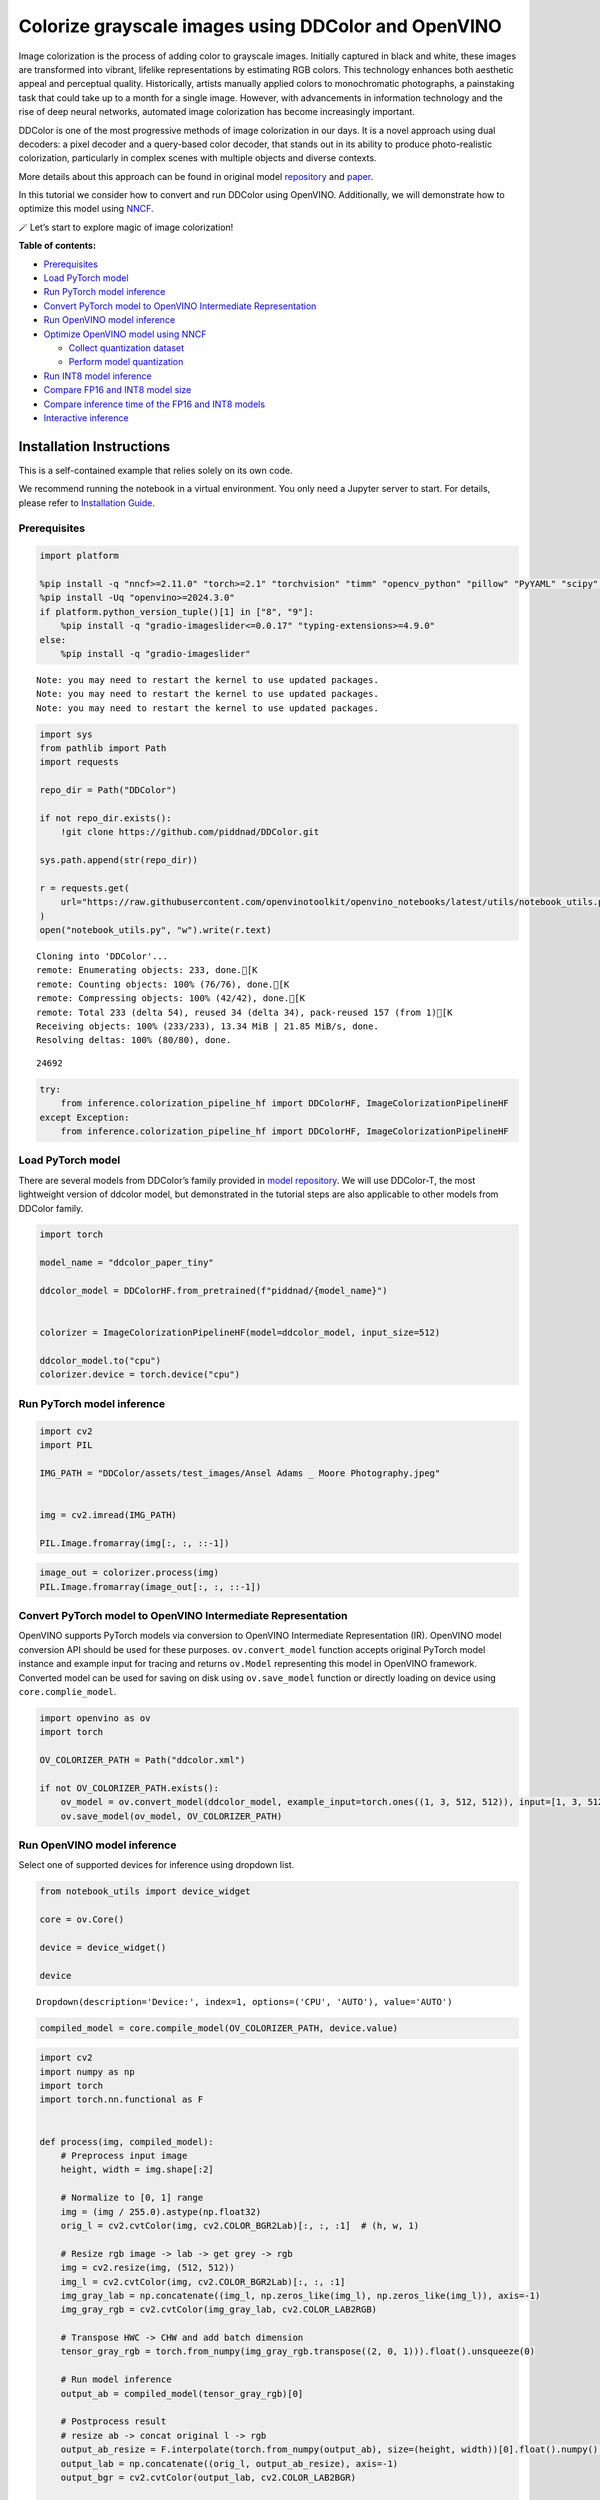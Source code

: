Colorize grayscale images using DDColor and OpenVINO
======================================================

Image colorization is the process of adding color to grayscale images.
Initially captured in black and white, these images are transformed into
vibrant, lifelike representations by estimating RGB colors. This
technology enhances both aesthetic appeal and perceptual quality.
Historically, artists manually applied colors to monochromatic
photographs, a painstaking task that could take up to a month for a
single image. However, with advancements in information technology and
the rise of deep neural networks, automated image colorization has
become increasingly important.

DDColor is one of the most progressive methods of image colorization in
our days. It is a novel approach using dual decoders: a pixel decoder
and a query-based color decoder, that stands out in its ability to
produce photo-realistic colorization, particularly in complex scenes
with multiple objects and diverse contexts. |image0|

More details about this approach can be found in original model
`repository <https://github.com/piddnad/DDColor>`__ and
`paper <https://arxiv.org/abs/2212.11613>`__.

In this tutorial we consider how to convert and run DDColor using
OpenVINO. Additionally, we will demonstrate how to optimize this model
using `NNCF <https://github.com/openvinotoolkit/nncf/>`__.

🪄 Let’s start to explore magic of image colorization!

**Table of contents:**

-  `Prerequisites <#prerequisites>`__
-  `Load PyTorch model <#load-pytorch-model>`__
-  `Run PyTorch model inference <#run-pytorch-model-inference>`__
-  `Convert PyTorch model to OpenVINO Intermediate
   Representation <#convert-pytorch-model-to-openvino-intermediate-representation>`__
-  `Run OpenVINO model inference <#run-openvino-model-inference>`__
-  `Optimize OpenVINO model using
   NNCF <#optimize-openvino-model-using-nncf>`__

   -  `Collect quantization dataset <#collect-quantization-dataset>`__
   -  `Perform model quantization <#perform-model-quantization>`__

-  `Run INT8 model inference <#run-int8-model-inference>`__
-  `Compare FP16 and INT8 model
   size <#compare-fp16-and-int8-model-size>`__
-  `Compare inference time of the FP16 and INT8
   models <#compare-inference-time-of-the-fp16-and-int8-models>`__
-  `Interactive inference <#interactive-inference>`__

Installation Instructions
~~~~~~~~~~~~~~~~~~~~~~~~~

This is a self-contained example that relies solely on its own code.

We recommend running the notebook in a virtual environment. You only
need a Jupyter server to start. For details, please refer to
`Installation
Guide <https://github.com/openvinotoolkit/openvino_notebooks/blob/latest/README.md#-installation-guide>`__.

.. |image0| image:: https://github.com/piddnad/DDColor/raw/master/assets/network_arch.jpg

Prerequisites
-------------



.. code:: ipython3

    import platform

    %pip install -q "nncf>=2.11.0" "torch>=2.1" "torchvision" "timm" "opencv_python" "pillow" "PyYAML" "scipy" "scikit-image" "datasets" "gradio>=4.19"  --extra-index-url https://download.pytorch.org/whl/cpu
    %pip install -Uq "openvino>=2024.3.0"
    if platform.python_version_tuple()[1] in ["8", "9"]:
        %pip install -q "gradio-imageslider<=0.0.17" "typing-extensions>=4.9.0"
    else:
        %pip install -q "gradio-imageslider"


.. parsed-literal::

    Note: you may need to restart the kernel to use updated packages.
    Note: you may need to restart the kernel to use updated packages.
    Note: you may need to restart the kernel to use updated packages.


.. code:: ipython3

    import sys
    from pathlib import Path
    import requests

    repo_dir = Path("DDColor")

    if not repo_dir.exists():
        !git clone https://github.com/piddnad/DDColor.git

    sys.path.append(str(repo_dir))

    r = requests.get(
        url="https://raw.githubusercontent.com/openvinotoolkit/openvino_notebooks/latest/utils/notebook_utils.py",
    )
    open("notebook_utils.py", "w").write(r.text)


.. parsed-literal::

    Cloning into 'DDColor'...
    remote: Enumerating objects: 233, done.[K
    remote: Counting objects: 100% (76/76), done.[K
    remote: Compressing objects: 100% (42/42), done.[K
    remote: Total 233 (delta 54), reused 34 (delta 34), pack-reused 157 (from 1)[K
    Receiving objects: 100% (233/233), 13.34 MiB | 21.85 MiB/s, done.
    Resolving deltas: 100% (80/80), done.




.. parsed-literal::

    24692



.. code:: ipython3

    try:
        from inference.colorization_pipeline_hf import DDColorHF, ImageColorizationPipelineHF
    except Exception:
        from inference.colorization_pipeline_hf import DDColorHF, ImageColorizationPipelineHF

Load PyTorch model
------------------



There are several models from DDColor’s family provided in `model
repository <https://github.com/piddnad/DDColor/blob/master/MODEL_ZOO.md>`__.
We will use DDColor-T, the most lightweight version of ddcolor model,
but demonstrated in the tutorial steps are also applicable to other
models from DDColor family.

.. code:: ipython3

    import torch

    model_name = "ddcolor_paper_tiny"

    ddcolor_model = DDColorHF.from_pretrained(f"piddnad/{model_name}")


    colorizer = ImageColorizationPipelineHF(model=ddcolor_model, input_size=512)

    ddcolor_model.to("cpu")
    colorizer.device = torch.device("cpu")

Run PyTorch model inference
---------------------------



.. code:: ipython3

    import cv2
    import PIL

    IMG_PATH = "DDColor/assets/test_images/Ansel Adams _ Moore Photography.jpeg"


    img = cv2.imread(IMG_PATH)

    PIL.Image.fromarray(img[:, :, ::-1])




.. image:: ddcolor-image-colorization-with-output_files/ddcolor-image-colorization-with-output_8_0.png



.. code:: ipython3

    image_out = colorizer.process(img)
    PIL.Image.fromarray(image_out[:, :, ::-1])




.. image:: ddcolor-image-colorization-with-output_files/ddcolor-image-colorization-with-output_9_0.png



Convert PyTorch model to OpenVINO Intermediate Representation
-------------------------------------------------------------



OpenVINO supports PyTorch models via conversion to OpenVINO Intermediate
Representation (IR). OpenVINO model conversion API should be used for
these purposes. ``ov.convert_model`` function accepts original PyTorch
model instance and example input for tracing and returns ``ov.Model``
representing this model in OpenVINO framework. Converted model can be
used for saving on disk using ``ov.save_model`` function or directly
loading on device using ``core.complie_model``.

.. code:: ipython3

    import openvino as ov
    import torch

    OV_COLORIZER_PATH = Path("ddcolor.xml")

    if not OV_COLORIZER_PATH.exists():
        ov_model = ov.convert_model(ddcolor_model, example_input=torch.ones((1, 3, 512, 512)), input=[1, 3, 512, 512])
        ov.save_model(ov_model, OV_COLORIZER_PATH)

Run OpenVINO model inference
----------------------------



Select one of supported devices for inference using dropdown list.

.. code:: ipython3

    from notebook_utils import device_widget

    core = ov.Core()

    device = device_widget()

    device




.. parsed-literal::

    Dropdown(description='Device:', index=1, options=('CPU', 'AUTO'), value='AUTO')



.. code:: ipython3

    compiled_model = core.compile_model(OV_COLORIZER_PATH, device.value)

.. code:: ipython3

    import cv2
    import numpy as np
    import torch
    import torch.nn.functional as F


    def process(img, compiled_model):
        # Preprocess input image
        height, width = img.shape[:2]

        # Normalize to [0, 1] range
        img = (img / 255.0).astype(np.float32)
        orig_l = cv2.cvtColor(img, cv2.COLOR_BGR2Lab)[:, :, :1]  # (h, w, 1)

        # Resize rgb image -> lab -> get grey -> rgb
        img = cv2.resize(img, (512, 512))
        img_l = cv2.cvtColor(img, cv2.COLOR_BGR2Lab)[:, :, :1]
        img_gray_lab = np.concatenate((img_l, np.zeros_like(img_l), np.zeros_like(img_l)), axis=-1)
        img_gray_rgb = cv2.cvtColor(img_gray_lab, cv2.COLOR_LAB2RGB)

        # Transpose HWC -> CHW and add batch dimension
        tensor_gray_rgb = torch.from_numpy(img_gray_rgb.transpose((2, 0, 1))).float().unsqueeze(0)

        # Run model inference
        output_ab = compiled_model(tensor_gray_rgb)[0]

        # Postprocess result
        # resize ab -> concat original l -> rgb
        output_ab_resize = F.interpolate(torch.from_numpy(output_ab), size=(height, width))[0].float().numpy().transpose(1, 2, 0)
        output_lab = np.concatenate((orig_l, output_ab_resize), axis=-1)
        output_bgr = cv2.cvtColor(output_lab, cv2.COLOR_LAB2BGR)

        output_img = (output_bgr * 255.0).round().astype(np.uint8)

        return output_img

.. code:: ipython3

    ov_processed_img = process(img, compiled_model)
    PIL.Image.fromarray(ov_processed_img[:, :, ::-1])




.. image:: ddcolor-image-colorization-with-output_files/ddcolor-image-colorization-with-output_16_0.png



Optimize OpenVINO model using NNCF
----------------------------------



`NNCF <https://github.com/openvinotoolkit/nncf/>`__ enables
post-training quantization by adding quantization layers into model
graph and then using a subset of the training dataset to initialize the
parameters of these additional quantization layers. Quantized operations
are executed in ``INT8`` instead of ``FP32``/``FP16`` making model
inference faster.

The optimization process contains the following steps:

1. Create a calibration dataset for quantization.
2. Run ``nncf.quantize()`` to obtain quantized model.
3. Save the ``INT8`` model using ``openvino.save_model()`` function.

Please select below whether you would like to run quantization to
improve model inference speed.

.. code:: ipython3

    from notebook_utils import quantization_widget

    to_quantize = quantization_widget()
    to_quantize




.. parsed-literal::

    Checkbox(value=True, description='Quantization')



.. code:: ipython3

    import requests

    OV_INT8_COLORIZER_PATH = Path("ddcolor_int8.xml")
    compiled_int8_model = None

    r = requests.get(
        url="https://raw.githubusercontent.com/openvinotoolkit/openvino_notebooks/latest/utils/skip_kernel_extension.py",
    )
    open("skip_kernel_extension.py", "w").write(r.text)

    %load_ext skip_kernel_extension

Collect quantization dataset
~~~~~~~~~~~~~~~~~~~~~~~~~~~~



We use a portion of
`ummagumm-a/colorization_dataset <https://huggingface.co/datasets/ummagumm-a/colorization_dataset>`__
dataset from Hugging Face as calibration data.

.. code:: ipython3

    %%skip not $to_quantize.value

    from datasets import load_dataset

    subset_size = 300
    calibration_data = []

    if not OV_INT8_COLORIZER_PATH.exists():
        dataset = load_dataset("ummagumm-a/colorization_dataset", split="train", streaming=True).shuffle(seed=42).take(subset_size)
        for idx, batch in enumerate(dataset):
            if idx >= subset_size:
                break
            img = np.array(batch["conditioning_image"])
            img = (img / 255.0).astype(np.float32)
            img = cv2.resize(img, (512, 512))
            img_l = cv2.cvtColor(np.stack([img, img, img], axis=2), cv2.COLOR_BGR2Lab)[:, :, :1]
            img_gray_lab = np.concatenate((img_l, np.zeros_like(img_l), np.zeros_like(img_l)), axis=-1)
            img_gray_rgb = cv2.cvtColor(img_gray_lab, cv2.COLOR_LAB2RGB)

            image = np.expand_dims(img_gray_rgb.transpose((2, 0, 1)).astype(np.float32), axis=0)
            calibration_data.append(image)

Perform model quantization
~~~~~~~~~~~~~~~~~~~~~~~~~~



.. code:: ipython3

    %%skip not $to_quantize.value

    import nncf

    if not OV_INT8_COLORIZER_PATH.exists():
        ov_model = core.read_model(OV_COLORIZER_PATH)
        quantized_model = nncf.quantize(
                model=ov_model,
                subset_size=subset_size,
                calibration_dataset=nncf.Dataset(calibration_data),
            )
        ov.save_model(quantized_model, OV_INT8_COLORIZER_PATH)


.. parsed-literal::

    INFO:nncf:NNCF initialized successfully. Supported frameworks detected: torch, tensorflow, onnx, openvino


.. parsed-literal::

    2024-09-23 23:58:13.958747: I tensorflow/core/util/port.cc:110] oneDNN custom operations are on. You may see slightly different numerical results due to floating-point round-off errors from different computation orders. To turn them off, set the environment variable `TF_ENABLE_ONEDNN_OPTS=0`.
    2024-09-23 23:58:13.997019: I tensorflow/core/platform/cpu_feature_guard.cc:182] This TensorFlow binary is optimized to use available CPU instructions in performance-critical operations.
    To enable the following instructions: AVX2 AVX512F AVX512_VNNI FMA, in other operations, rebuild TensorFlow with the appropriate compiler flags.
    2024-09-23 23:58:14.401686: W tensorflow/compiler/tf2tensorrt/utils/py_utils.cc:38] TF-TRT Warning: Could not find TensorRT



.. parsed-literal::

    Output()










.. parsed-literal::

    Output()









Run INT8 model inference
------------------------



.. code:: ipython3

    from IPython.display import display

    if OV_INT8_COLORIZER_PATH.exists():
        compiled_int8_model = core.compile_model(OV_INT8_COLORIZER_PATH, device.value)
        img = cv2.imread("DDColor/assets/test_images/Ansel Adams _ Moore Photography.jpeg")
        img_out = process(img, compiled_int8_model)
        display(PIL.Image.fromarray(img_out[:, :, ::-1]))



.. image:: ddcolor-image-colorization-with-output_files/ddcolor-image-colorization-with-output_25_0.png


Compare FP16 and INT8 model size
--------------------------------



.. code:: ipython3

    fp16_ir_model_size = OV_COLORIZER_PATH.with_suffix(".bin").stat().st_size / 2**20

    print(f"FP16 model size: {fp16_ir_model_size:.2f} MB")

    if OV_INT8_COLORIZER_PATH.exists():
        quantized_model_size = OV_INT8_COLORIZER_PATH.with_suffix(".bin").stat().st_size / 2**20
        print(f"INT8 model size: {quantized_model_size:.2f} MB")
        print(f"Model compression rate: {fp16_ir_model_size / quantized_model_size:.3f}")


.. parsed-literal::

    FP16 model size: 104.89 MB
    INT8 model size: 52.97 MB
    Model compression rate: 1.980


Compare inference time of the FP16 and INT8 models
--------------------------------------------------



To measure the inference performance of OpenVINO FP16 and INT8 models,
use `Benchmark
Tool <https://docs.openvino.ai/2024/learn-openvino/openvino-samples/benchmark-tool.html>`__.

   **NOTE**: For the most accurate performance estimation, it is
   recommended to run ``benchmark_app`` in a terminal/command prompt
   after closing other applications.

.. code:: ipython3

    !benchmark_app  -m $OV_COLORIZER_PATH -d $device.value -api async -shape "[1,3,512,512]" -t 15


.. parsed-literal::

    [Step 1/11] Parsing and validating input arguments
    [ INFO ] Parsing input parameters
    [Step 2/11] Loading OpenVINO Runtime
    [ INFO ] OpenVINO:
    [ INFO ] Build ................................. 2024.4.0-16579-c3152d32c9c-releases/2024/4
    [ INFO ]
    [ INFO ] Device info:
    [ INFO ] AUTO
    [ INFO ] Build ................................. 2024.4.0-16579-c3152d32c9c-releases/2024/4
    [ INFO ]
    [ INFO ]
    [Step 3/11] Setting device configuration
    [ WARNING ] Performance hint was not explicitly specified in command line. Device(AUTO) performance hint will be set to PerformanceMode.THROUGHPUT.
    [Step 4/11] Reading model files
    [ INFO ] Loading model files
    [ INFO ] Read model took 41.97 ms
    [ INFO ] Original model I/O parameters:
    [ INFO ] Model inputs:
    [ INFO ]     x (node: x) : f32 / [...] / [1,3,512,512]
    [ INFO ] Model outputs:
    [ INFO ]     ***NO_NAME*** (node: __module.refine_net.0.0/aten::_convolution/Add) : f32 / [...] / [1,2,512,512]
    [Step 5/11] Resizing model to match image sizes and given batch
    [ INFO ] Model batch size: 1
    [ INFO ] Reshaping model: 'x': [1,3,512,512]
    [ INFO ] Reshape model took 0.04 ms
    [Step 6/11] Configuring input of the model
    [ INFO ] Model inputs:
    [ INFO ]     x (node: x) : u8 / [N,C,H,W] / [1,3,512,512]
    [ INFO ] Model outputs:
    [ INFO ]     ***NO_NAME*** (node: __module.refine_net.0.0/aten::_convolution/Add) : f32 / [...] / [1,2,512,512]
    [Step 7/11] Loading the model to the device
    [ INFO ] Compile model took 1287.31 ms
    [Step 8/11] Querying optimal runtime parameters
    [ INFO ] Model:
    [ INFO ]   NETWORK_NAME: Model0
    [ INFO ]   EXECUTION_DEVICES: ['CPU']
    [ INFO ]   PERFORMANCE_HINT: PerformanceMode.THROUGHPUT
    [ INFO ]   OPTIMAL_NUMBER_OF_INFER_REQUESTS: 6
    [ INFO ]   MULTI_DEVICE_PRIORITIES: CPU
    [ INFO ]   CPU:
    [ INFO ]     AFFINITY: Affinity.CORE
    [ INFO ]     CPU_DENORMALS_OPTIMIZATION: False
    [ INFO ]     CPU_SPARSE_WEIGHTS_DECOMPRESSION_RATE: 1.0
    [ INFO ]     DYNAMIC_QUANTIZATION_GROUP_SIZE: 32
    [ INFO ]     ENABLE_CPU_PINNING: True
    [ INFO ]     ENABLE_HYPER_THREADING: True
    [ INFO ]     EXECUTION_DEVICES: ['CPU']
    [ INFO ]     EXECUTION_MODE_HINT: ExecutionMode.PERFORMANCE
    [ INFO ]     INFERENCE_NUM_THREADS: 24
    [ INFO ]     INFERENCE_PRECISION_HINT: <Type: 'float32'>
    [ INFO ]     KV_CACHE_PRECISION: <Type: 'float16'>
    [ INFO ]     LOG_LEVEL: Level.NO
    [ INFO ]     MODEL_DISTRIBUTION_POLICY: set()
    [ INFO ]     NETWORK_NAME: Model0
    [ INFO ]     NUM_STREAMS: 6
    [ INFO ]     OPTIMAL_NUMBER_OF_INFER_REQUESTS: 6
    [ INFO ]     PERFORMANCE_HINT: THROUGHPUT
    [ INFO ]     PERFORMANCE_HINT_NUM_REQUESTS: 0
    [ INFO ]     PERF_COUNT: NO
    [ INFO ]     SCHEDULING_CORE_TYPE: SchedulingCoreType.ANY_CORE
    [ INFO ]   MODEL_PRIORITY: Priority.MEDIUM
    [ INFO ]   LOADED_FROM_CACHE: False
    [ INFO ]   PERF_COUNT: False
    [Step 9/11] Creating infer requests and preparing input tensors
    [ WARNING ] No input files were given for input 'x'!. This input will be filled with random values!
    [ INFO ] Fill input 'x' with random values
    [Step 10/11] Measuring performance (Start inference asynchronously, 6 inference requests, limits: 15000 ms duration)
    [ INFO ] Benchmarking in inference only mode (inputs filling are not included in measurement loop).
    [ INFO ] First inference took 542.48 ms
    [Step 11/11] Dumping statistics report
    [ INFO ] Execution Devices:['CPU']
    [ INFO ] Count:            78 iterations
    [ INFO ] Duration:         17349.82 ms
    [ INFO ] Latency:
    [ INFO ]    Median:        1320.11 ms
    [ INFO ]    Average:       1317.01 ms
    [ INFO ]    Min:           1079.53 ms
    [ INFO ]    Max:           1425.66 ms
    [ INFO ] Throughput:   4.50 FPS


.. code:: ipython3

    if OV_INT8_COLORIZER_PATH.exists():
        !benchmark_app  -m $OV_INT8_COLORIZER_PATH -d $device.value -api async -shape "[1,3,512,512]" -t 15


.. parsed-literal::

    [Step 1/11] Parsing and validating input arguments
    [ INFO ] Parsing input parameters
    [Step 2/11] Loading OpenVINO Runtime
    [ INFO ] OpenVINO:
    [ INFO ] Build ................................. 2024.4.0-16579-c3152d32c9c-releases/2024/4
    [ INFO ]
    [ INFO ] Device info:
    [ INFO ] AUTO
    [ INFO ] Build ................................. 2024.4.0-16579-c3152d32c9c-releases/2024/4
    [ INFO ]
    [ INFO ]
    [Step 3/11] Setting device configuration
    [ WARNING ] Performance hint was not explicitly specified in command line. Device(AUTO) performance hint will be set to PerformanceMode.THROUGHPUT.
    [Step 4/11] Reading model files
    [ INFO ] Loading model files
    [ INFO ] Read model took 67.62 ms
    [ INFO ] Original model I/O parameters:
    [ INFO ] Model inputs:
    [ INFO ]     x (node: x) : f32 / [...] / [1,3,512,512]
    [ INFO ] Model outputs:
    [ INFO ]     ***NO_NAME*** (node: __module.refine_net.0.0/aten::_convolution/Add) : f32 / [...] / [1,2,512,512]
    [Step 5/11] Resizing model to match image sizes and given batch
    [ INFO ] Model batch size: 1
    [ INFO ] Reshaping model: 'x': [1,3,512,512]
    [ INFO ] Reshape model took 0.04 ms
    [Step 6/11] Configuring input of the model
    [ INFO ] Model inputs:
    [ INFO ]     x (node: x) : u8 / [N,C,H,W] / [1,3,512,512]
    [ INFO ] Model outputs:
    [ INFO ]     ***NO_NAME*** (node: __module.refine_net.0.0/aten::_convolution/Add) : f32 / [...] / [1,2,512,512]
    [Step 7/11] Loading the model to the device
    [ INFO ] Compile model took 2228.26 ms
    [Step 8/11] Querying optimal runtime parameters
    [ INFO ] Model:
    [ INFO ]   NETWORK_NAME: Model0
    [ INFO ]   EXECUTION_DEVICES: ['CPU']
    [ INFO ]   PERFORMANCE_HINT: PerformanceMode.THROUGHPUT
    [ INFO ]   OPTIMAL_NUMBER_OF_INFER_REQUESTS: 6
    [ INFO ]   MULTI_DEVICE_PRIORITIES: CPU
    [ INFO ]   CPU:
    [ INFO ]     AFFINITY: Affinity.CORE
    [ INFO ]     CPU_DENORMALS_OPTIMIZATION: False
    [ INFO ]     CPU_SPARSE_WEIGHTS_DECOMPRESSION_RATE: 1.0
    [ INFO ]     DYNAMIC_QUANTIZATION_GROUP_SIZE: 32
    [ INFO ]     ENABLE_CPU_PINNING: True
    [ INFO ]     ENABLE_HYPER_THREADING: True
    [ INFO ]     EXECUTION_DEVICES: ['CPU']
    [ INFO ]     EXECUTION_MODE_HINT: ExecutionMode.PERFORMANCE
    [ INFO ]     INFERENCE_NUM_THREADS: 24
    [ INFO ]     INFERENCE_PRECISION_HINT: <Type: 'float32'>
    [ INFO ]     KV_CACHE_PRECISION: <Type: 'float16'>
    [ INFO ]     LOG_LEVEL: Level.NO
    [ INFO ]     MODEL_DISTRIBUTION_POLICY: set()
    [ INFO ]     NETWORK_NAME: Model0
    [ INFO ]     NUM_STREAMS: 6
    [ INFO ]     OPTIMAL_NUMBER_OF_INFER_REQUESTS: 6
    [ INFO ]     PERFORMANCE_HINT: THROUGHPUT
    [ INFO ]     PERFORMANCE_HINT_NUM_REQUESTS: 0
    [ INFO ]     PERF_COUNT: NO
    [ INFO ]     SCHEDULING_CORE_TYPE: SchedulingCoreType.ANY_CORE
    [ INFO ]   MODEL_PRIORITY: Priority.MEDIUM
    [ INFO ]   LOADED_FROM_CACHE: False
    [ INFO ]   PERF_COUNT: False
    [Step 9/11] Creating infer requests and preparing input tensors
    [ WARNING ] No input files were given for input 'x'!. This input will be filled with random values!
    [ INFO ] Fill input 'x' with random values
    [Step 10/11] Measuring performance (Start inference asynchronously, 6 inference requests, limits: 15000 ms duration)
    [ INFO ] Benchmarking in inference only mode (inputs filling are not included in measurement loop).
    [ INFO ] First inference took 271.91 ms
    [Step 11/11] Dumping statistics report
    [ INFO ] Execution Devices:['CPU']
    [ INFO ] Count:            162 iterations
    [ INFO ] Duration:         16058.72 ms
    [ INFO ] Latency:
    [ INFO ]    Median:        587.59 ms
    [ INFO ]    Average:       589.02 ms
    [ INFO ]    Min:           480.70 ms
    [ INFO ]    Max:           660.90 ms
    [ INFO ] Throughput:   10.09 FPS


Interactive inference
---------------------



.. code:: ipython3

    def generate(image, use_int8=True):
        image_in = cv2.imread(image)
        image_out = process(image_in, compiled_model if not use_int8 else compiled_int8_model)
        image_in_pil = PIL.Image.fromarray(cv2.cvtColor(image_in, cv2.COLOR_BGR2RGB))
        image_out_pil = PIL.Image.fromarray(cv2.cvtColor(image_out, cv2.COLOR_BGR2RGB))
        return (image_in_pil, image_out_pil)


    if not Path("gradio_helper.py").exists():
        r = requests.get(url="https://raw.githubusercontent.com/openvinotoolkit/openvino_notebooks/latest/notebooks/ddcolor-image-colorization/gradio_helper.py")
        open("gradio_helper.py", "w").write(r.text)

    from gradio_helper import make_demo

    demo = make_demo(fn=generate, quantized=compiled_int8_model is not None)

    try:
        demo.queue().launch(debug=False)
    except Exception:
        demo.queue().launch(share=True, debug=False)
    # if you are launching remotely, specify server_name and server_port
    # demo.launch(server_name='your server name', server_port='server port in int')
    # Read more in the docs: https://gradio.app/docs/


.. parsed-literal::

    Running on local URL:  http://127.0.0.1:7860

    To create a public link, set `share=True` in `launch()`.







